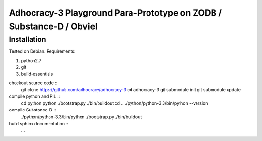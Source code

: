 
Adhocracy-3 Playground Para-Prototype on ZODB / Substance-D / Obviel
====================================================================


Installation
------------

Tested on Debian.  Requirements:

1. python2.7
2. git
3. build-essentials

checkout source code ::
    git clone https://github.com/adhocracy/adhocracy-3
    cd adhocracy-3
    git submodule init
    git submodule update

compile python and PIL ::
    cd python
    python ./bootstrap.py
    ./bin/buildout
    cd ..
    ./python/python-3.3/bin/python --version

ocmpile Substance-D ::
    ./python/python-3.3/bin/python ./bootstrap.py
    ./bin/buildout

build sphinx documentation ::
    ...
